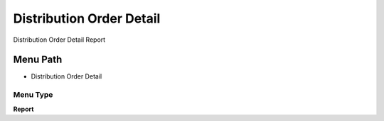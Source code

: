 
.. _functional-guide/menu/menu-distribution-order-detail:

=========================
Distribution Order Detail
=========================

Distribution Order Detail Report

Menu Path
=========


* Distribution Order Detail

Menu Type
---------
\ **Report**\ 

